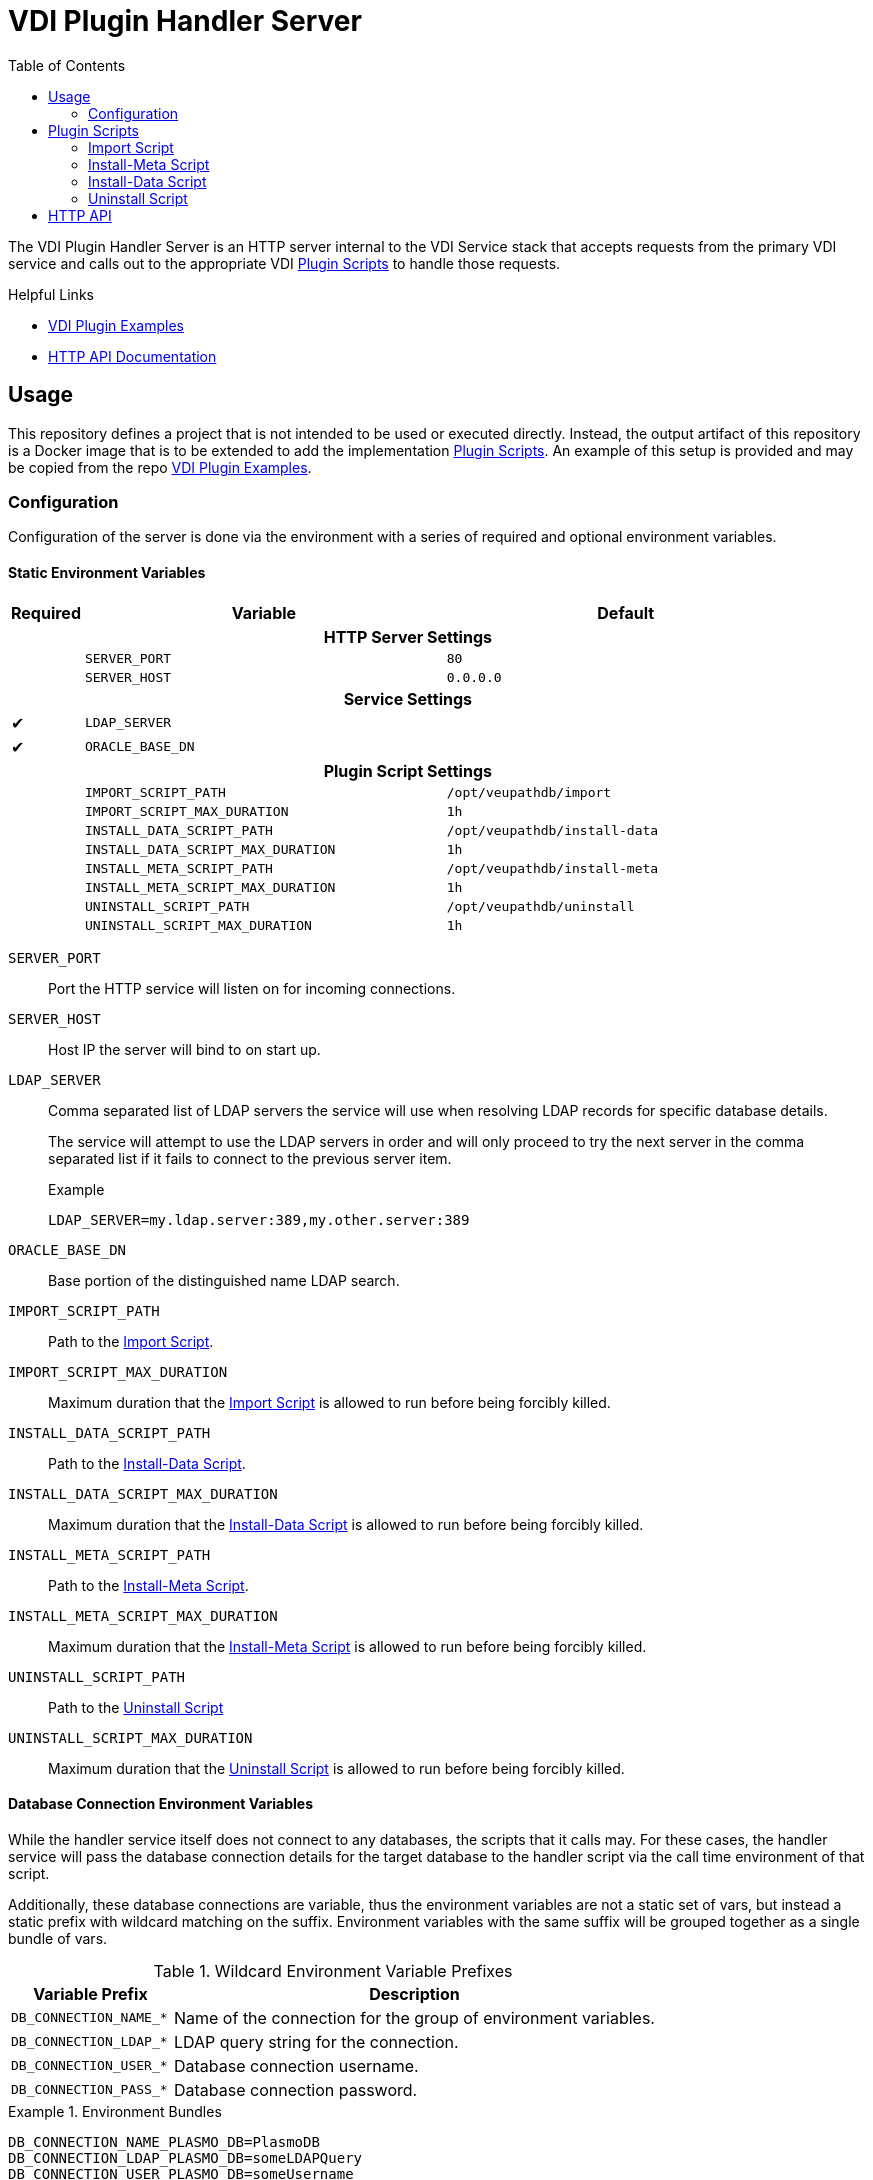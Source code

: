 = VDI Plugin Handler Server
:toc: left
:icons: font

ifdef::env-github[]
:tip-caption: :bulb:
:note-caption: :information_source:
:important-caption: :heavy_exclamation_mark:
:caution-caption: :fire:
:warning-caption: :warning:
endif::[]


The VDI Plugin Handler Server is an HTTP server internal to the VDI Service
stack that accepts requests from the primary VDI service and calls out to the
appropriate VDI <<Plugin Scripts>> to handle those requests.

.Helpful Links
--
* https://github.com/VEuPathDB/vdi-plugin-examples[VDI Plugin Examples]
* https://veupathdb.github.io/vdi-plugin-handler-server/http-api.html[HTTP API Documentation]
--

== Usage

This repository defines a project that is not intended to be used or executed
directly.  Instead, the output artifact of this repository is a Docker image
that is to be extended to add the implementation <<Plugin Scripts>>.  An example
of this setup is provided and may be copied from the repo
link:https://github.com/VEuPathDB/vdi-plugin-examples[VDI Plugin Examples].

=== Configuration

Configuration of the server is done via the environment with a series of
required and optional environment variables.

==== Static Environment Variables

[%header,cols="1,5m,5m"]
|===
| Required | Variable | Default

3+h| HTTP Server Settings

|
| SERVER_PORT
| 80

|
| SERVER_HOST
| 0.0.0.0

3+h| Service Settings

| ✔
| LDAP_SERVER
|

| ✔
| ORACLE_BASE_DN
|

3+h| Plugin Script Settings

|
| IMPORT_SCRIPT_PATH
| /opt/veupathdb/import

|
| IMPORT_SCRIPT_MAX_DURATION
| 1h

|
| INSTALL_DATA_SCRIPT_PATH
| /opt/veupathdb/install-data

|
| INSTALL_DATA_SCRIPT_MAX_DURATION
| 1h


|
| INSTALL_META_SCRIPT_PATH
| /opt/veupathdb/install-meta

|
| INSTALL_META_SCRIPT_MAX_DURATION
| 1h

|
| UNINSTALL_SCRIPT_PATH
| /opt/veupathdb/uninstall

|
| UNINSTALL_SCRIPT_MAX_DURATION
| 1h
|===

`SERVER_PORT`:: Port the HTTP service will listen on for incoming connections.

`SERVER_HOST`:: Host IP the server will bind to on start up.

`LDAP_SERVER`:: Comma separated list of LDAP servers the service will use when
resolving LDAP records for specific database details.
+
The service will attempt to use the LDAP servers in order and will only proceed
to try the next server in the comma separated list if it fails to connect to the
previous server item.
+
.Example
[source]
----
LDAP_SERVER=my.ldap.server:389,my.other.server:389
----


`ORACLE_BASE_DN`:: Base portion of the distinguished name LDAP search.

`IMPORT_SCRIPT_PATH`:: Path to the <<Import Script>>.

`IMPORT_SCRIPT_MAX_DURATION`:: Maximum duration that the <<Import Script>> is
allowed to run before being forcibly killed.

`INSTALL_DATA_SCRIPT_PATH`:: Path to the <<Install-Data Script>>.

`INSTALL_DATA_SCRIPT_MAX_DURATION`:: Maximum duration that the
<<Install-Data Script>> is allowed to run before being forcibly killed.

`INSTALL_META_SCRIPT_PATH`:: Path to the <<Install-Meta Script>>.

`INSTALL_META_SCRIPT_MAX_DURATION`:: Maximum duration that the
<<Install-Meta Script>> is allowed to run before being forcibly killed.

`UNINSTALL_SCRIPT_PATH`:: Path to the <<Uninstall Script>>

`UNINSTALL_SCRIPT_MAX_DURATION`:: Maximum duration that the <<Uninstall Script>>
is allowed to run before being forcibly killed.


==== Database Connection Environment Variables

While the handler service itself does not connect to any databases, the scripts
that it calls may.  For these cases, the handler service will pass the database
connection details for the target database to the handler script via the call
time environment of that script.

Additionally, these database connections are variable, thus the environment
variables are not a static set of vars, but instead a static prefix with
wildcard matching on the suffix.  Environment variables with the same suffix
will be grouped together as a single bundle of vars.

.Wildcard Environment Variable Prefixes
[%header,cols="2m,6"]
|===
| Variable Prefix | Description

| DB_CONNECTION_NAME_*
| Name of the connection for the group of environment variables.

| DB_CONNECTION_LDAP_*
| LDAP query string for the connection.

| DB_CONNECTION_USER_*
| Database connection username.

| DB_CONNECTION_PASS_*
| Database connection password.
|===

.Environment Bundles
====
[source, bash]
----
DB_CONNECTION_NAME_PLASMO_DB=PlasmoDB
DB_CONNECTION_LDAP_PLASMO_DB=someLDAPQuery
DB_CONNECTION_USER_PLASMO_DB=someUsername
DB_CONNECTION_PASS_PLASMO_DB=somePassword

DB_CONNECTION_NAME_TOXO_DB=ToxoDB
DB_CONNECTION_NAME_TOXO_DB=someLDAPQuery
DB_CONNECTION_USER_TOXO_DB=someUsername
DB_CONNECTION_PASS_TOXO_DB=somePassword
----
====

== Plugin Scripts

The VDI Plugin Handler Server wraps 4 plugin "scripts" that may be written in
any language, however must be callable via a CLI call aligning with the API as
defined below.

The 4 plugin scripts are:

. The <<Import Script>>
. The <<Install-Meta Script>>
. The <<Install-Data Script>>
. The <<Uninstall Script>>

=== Import Script

The import script is the first phase of handling of an uploaded VDI dataset.
This script is responsible for performing the initial validation of the raw
input, and optionally transformation of that input into a form suitable for
installation into target VEuPathDB sites.

The import script will be handed a collection of submitted dataset files, and is
expected to perform its processing, producing one or more output files which
will be used as the final form of the data to be installed into the target
VEuPathDB sites.

==== Inputs

===== CLI

As inputs the import script will be passed two CLI positional arguments, an
input directory path and an output directory path.

.Structure
[source, shell-session]
----
$ import {path-to-inputs} {path-to-outputs}
----

.Example
[source, shell-session]
----
$ import /path/to/inputs /path/to/outputs
----

The input directory path will point to a temp directory that is populated with
the raw input files that will exist for the duration of the execution of the
import script.  After the import script has exited, the input directory will be
deleted.

[TIP]
--
The Import Script will never be called with an empty input directory.  If an
uploaded archive contains no files, the VDI Plugin Handler Server will return
an error response without calling the Import Script.
--

The output directory path will point to a temp directory that is to be populated
by the import script.  The output files placed into the output directory will be
consumed by the VDI Plugin Handler Server.  After the import script has exited,
the contents of the output directory will be collected, then the directory will
be deleted.

===== Environment

This script does not take any parameters on the environment.

==== Outputs

As output, the script will be expected to write "installable" files to the
output directory handed to the import script on execution.

After the script execution has been completed, the files the import script
places in the output directory will be consumed by the VDI Plugin Handler Server
and will become the VDI dataset bundle that is installed into the target
VEuPathDB sites.

[IMPORTANT]
--
On successful completion (exit code `0`) the Import Script _must_ produce at
least one installable output file.  If the Import Script does not produce any
output files, the VDI Plugin Handler Server will return a `500` error for the
execution of the import.
--

===== Reserved File Names

The import script may produce any files it needs, provided they are not named
with one of the following reserved file names.

`meta.json`:: This file name is reserved for the dataset's metadata file which
is produced by the VDI Plugin Handler Server itself after the import script has
completed execution.
+
If the import script _does_ produce a file named `meta.json`, the handler server
will throw an exception.

`manifest.json`:: This file name is reserved for the dataset's manifest file
which is produced by the VDI Plugin Handler Server itself after the import
script has completed execution.
+
If the import script _does_ produce a file named `manifest.json`, the handler
server will throw an exception.

`warnings.json`:: This file name is reserved for the dataset's validation
warning messages file which is produced by the VDI Plugin Handler Server itself
after the import script has completed execution.
+
If the import script _does_ produce a file named `warnings.json`, the handler
server will throw an exception.

==== Working Directory

The import script will not only be handed an input and output directory from and
to which its inputs and outputs are to be delivered, it is also called in the
context of a temporary `CWD` (current working directory).  This means that the
script may create files and directories relative to its `CWD` freely as the
`CWD` itself will be recursively deleted on completion of the script.

==== Logging

The import script is expected to log messages to 2 separate channels with
specific meaning assigned to each, `STDOUT` and `STDERR`.

`STDOUT` is expected to be used solely to emit validation warnings and errors.
All messages written to this channel will be surfaced to the submitter of the
VDI dataset being processed.

`STDERR` is expected to be used to emit general script log output.  All messages
written to this channel will be passed through to the standard logging of the
VDI Plugin Handler Server.

==== Exit Codes

The import script is expected to conform to the following specification of
process exit codes.  Each exit code has an assigned meaning and is used to
determine how the VDI Plugin Handler Server process should proceed after the
script exits.

.Exit Codes
[source]
----
0   - Successful exit
1   - Failure due to validation errors
2   - Failure due to transformation errors
3+  - Failure due to unexpected/undefined error
----

=== Install-Meta Script

TODO: Describe me!

==== Inputs

===== CLI

The Install-Meta Script will be passed two positional CLI arguments on
execution, the ID of the dataset, and the path to a
<<Dataset Metadata,`meta.json`>> file.

.Structure
[source, shell-session]
----
$ import-meta {vdi-id} {path-to-meta-json}
----

.Example
[source, shell-session]
----
$ import-meta d002dcac1aff37435c355f8deb16ee17 /some/path/to/meta.json
----

The `meta.json` file will exist for the duration of the script's execution.

===== Environment

[%header, cols="2m,8"]
|===
| Variable | Description
| DB_HOST  | Database connection hostname.
| DB_PORT  | Database connection port.
| DB_NAME  | Target database name.
| DB_USER  | Database credentials username.
| DB_PASS  | Database credentials password.
|===

==== Outputs

This script is not expected to produce any outputs.

==== Working Directory

The install-meta script will be called in the context of a temporary `CWD`
(current working directory).  This means that the script may create files and
directories relative to its `CWD` freely as the `CWD` itself will be recursively
deleted on completion of the script.

==== Logging

This script is expected to log only to `STDERR`, messages logged to `STDOUT`
will be disregarded.

Messages logged to `STDERR` will be recorded in the logs of the VDI Plugin
Handler Server itself.

==== Exit Codes

[source]
----
0    - Success
1+   - Failure due to unxpected/undefined error.
----

=== Install-Data Script

TODO: Describe me!

==== Inputs

===== CLI

The Install-Data Script will be passed two positional CLI arguments on
execution, the ID of the dataset to be installed, and a path to a temporary
directory containing the contents of the dataset to be installed.

.Structure
[source, shell-session]
----
$ install-data {vdi-id} {path-to-dataset-files}
----

.Example
[source, shell-session]
----
$ install-data bfcb312a5875ae38536a64e60055c74e /path/to/dataset/files
----

The input directory is temporary and will be removed as soon as the script
completes its execution.

===== Environment

[%header, cols="2m,8"]
|===
| Variable | Description
| DB_HOST  | Database connection hostname.
| DB_PORT  | Database connection port.
| DB_NAME  | Target database name.
| DB_USER  | Database credentials username.
| DB_PASS  | Database credentials password.
|===

==== Outputs

This script is not expected to produce any outputs.

==== Working Directory

The install-meta script will be called in the context of a temporary `CWD`
(current working directory).  This means that the script may create files and
directories relative to its `CWD` freely as the `CWD` itself will be recursively
deleted on completion of the script.

==== Logging

This script is expected to log only to `STDERR`, messages logged to `STDOUT`
will be disregarded.

Messages logged to `STDERR` will be recorded in the logs of the VDI Plugin
Handler Server itself.
==== Exit Codes

[source]
----
0    - Success
1+   - Failure due to unxpected/undefined error.
----

=== Uninstall Script

TODO: Describe me!

==== Inputs

===== CLI

===== Environment

[%header, cols="2m,8"]
|===
| Variable | Description
| DB_HOST  | Database connection hostname.
| DB_PORT  | Database connection port.
| DB_NAME  | Target database name.
| DB_USER  | Database credentials username.
| DB_PASS  | Database credentials password.
|===

==== Outputs

This script is not expected to produce any outputs.

==== Working Directory

The install-meta script will be called in the context of a temporary `CWD`
(current working directory).  This means that the script may create files and
directories relative to its `CWD` freely as the `CWD` itself will be recursively
deleted on completion of the script.

==== Logging

This script is expected to log only to `STDERR`, messages logged to `STDOUT`
will be disregarded.

Messages logged to `STDERR` will be recorded in the logs of the VDI Plugin
Handler Server itself.
==== Exit Codes

[source]
----
0    - Success
1+   - Failure due to unxpected/undefined error.
----

== HTTP API

link:https://veupathdb.github.io/vdi-plugin-handler-server/http-api.html[API Documentation]

TODO
